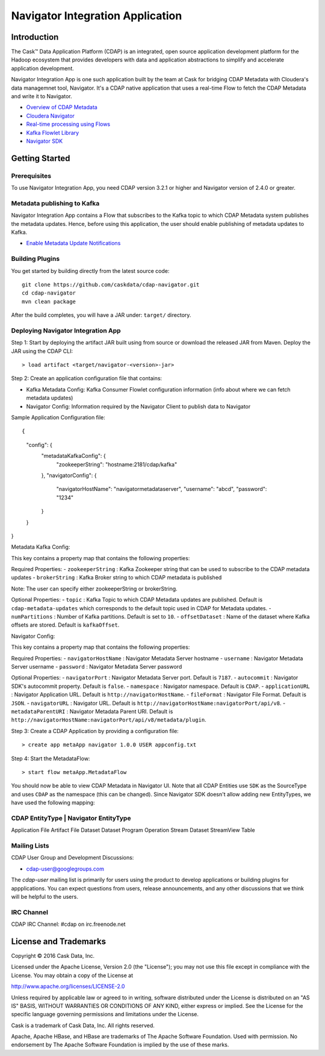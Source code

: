 =================================
Navigator Integration Application
=================================

Introduction
============

The Cask™ Data Application Platform (CDAP) is an integrated, open source application
development platform for the Hadoop ecosystem that provides developers with data and
application abstractions to simplify and accelerate application development.

Navigator Integration App is one such application built by the team at Cask for bridging CDAP Metadata
with Cloudera's data managemnet tool, Navigator. It's a CDAP native application that uses a real-time Flow to
fetch the CDAP Metadata and write it to Navigator.

- `Overview of CDAP Metadata <http://docs.cask.co/cdap/current/en/developers-manual/building-blocks/metadata-lineage.html#metadata>`__
- `Cloudera Navigator <http://www.cloudera.com/products/cloudera-navigator.html>`__
- `Real-time processing using Flows <http://docs.cask.co/cdap/current/en/developers-manual/building-blocks/flows-flowlets/index.html>`__
- `Kafka Flowlet Library <https://github.com/caskdata/cdap-packs/tree/develop/cdap-kafka-pack/cdap-kafka-flow>`__
- `Navigator SDK <https://github.com/cloudera/navigator-sdk>`__


Getting Started
===============

Prerequisites
-------------
To use Navigator Integration App, you need CDAP version 3.2.1 or higher and Navigator version of 2.4.0 or greater.

Metadata publishing to Kafka
----------------------------
Navigator Integration App contains a Flow that subscribes to the Kafka topic to which CDAP Metadata system publishes
the metadata updates. Hence, before using this application, the user should enable publishing of metadata updates to
Kafka.

- `Enable Metadata Update Notifications <http://docs.cask.co/cdap/current/en/developers-manual/building-blocks/metadata-lineage.html#metadata-update-notifications>`__

Building Plugins
----------------
You get started by building directly from the latest source code::

  git clone https://github.com/caskdata/cdap-navigator.git
  cd cdap-navigator
  mvn clean package

After the build completes, you will have a JAR under: ``target/`` directory.

Deploying Navigator Integration App
-----------------------------------

Step 1: Start by deploying the artifact JAR built using from source or download the released JAR from Maven.
Deploy the JAR using the CDAP CLI::

  > load artifact <target/navigator-<version>-jar>


Step 2: Create an application configuration file that contains:

- Kafka Metadata Config: Kafka Consumer Flowlet configuration information (info about where we can fetch metadata updates)
- Navigator Config: Information required by the Navigator Client to publish data to Navigator

Sample Application Configuration file::

{
	"config": {
		"metadataKafkaConfig": {
			"zookeeperString": "hostname:2181/cdap/kafka"
		},
		"navigatorConfig": {
			"navigatorHostName": "navigatormetadataserver",
			"username": "abcd",
			"password": "1234"
		}
	}
}

Metadata Kafka Config:

This key contains a property map that contains the following properties:

Required Properties:
- ``zookeeperString`` : Kafka Zookeeper string that can be used to subscribe to the CDAP metadata updates
- ``brokerString`` : Kafka Broker string to which CDAP metadata is published

Note: The user can specify either zookeeperString or brokerString.

Optional Properties:
- ``topic`` : Kafka Topic to which CDAP Metadata updates are published. Default is ``cdap-metadata-updates`` which
corresponds to the default topic used in CDAP for Metadata updates.
- ``numPartitions`` : Number of Kafka partitions. Default is set to ``10``.
- ``offsetDataset`` : Name of the dataset where Kafka offsets are stored. Default is ``kafkaOffset``.

Navigator Config:

This key contains a property map that contains the following properties:

Required Properties:
- ``navigatorHostName`` : Navigator Metadata Server hostname
- ``username`` : Navigator Metadata Server username
- ``password`` : Navigator Metadata Server password

Optional Properties:
- ``navigatorPort`` : Navigator Metadata Server port. Default is ``7187``.
- ``autocommit`` : Navigator SDK's autocommit property. Default is ``false``.
- ``namespace`` : Navigator namespace. Default is ``CDAP``.
- ``applicationURL`` : Navigator Application URL. Default is ``http://navigatorHostName``.
- ``fileFormat`` : Navigator File Format. Default is ``JSON``.
- ``navigatorURL`` : Navigator URL. Default is ``http://navigatorHostName:navigatorPort/api/v8``.
- ``metadataParentURI`` : Navigator Metadata Parent URI. Default is ``http://navigatorHostName:navigatorPort/api/v8/metadata/plugin``.

Step 3: Create a CDAP Application by providing a configuration file::

  > create app metaApp navigator 1.0.0 USER appconfig.txt

Step 4: Start the MetadataFlow::

  > start flow metaApp.MetadataFlow

You should now be able to view CDAP Metadata in Navigator UI. Note that all CDAP Entities use ``SDK`` as
the SourceType and uses ``CDAP`` as the namespace (this can be changed). Since Navigator SDK doesn't allow adding
new EntityTypes, we have used the following mapping:

CDAP EntityType  |  Navigator EntityType
----------------------------------------
Application          File
Artifact             File
Dataset              Dataset
Program              Operation
Stream               Dataset
StreamView           Table

Mailing Lists
-------------
CDAP User Group and Development Discussions:

- `cdap-user@googlegroups.com <https://groups.google.com/d/forum/cdap-user>`__

The *cdap-user* mailing list is primarily for users using the product to develop
applications or building plugins for appplications. You can expect questions from
users, release announcements, and any other discussions that we think will be helpful
to the users.

IRC Channel
-----------
CDAP IRC Channel: #cdap on irc.freenode.net


License and Trademarks
======================

Copyright © 2016 Cask Data, Inc.

Licensed under the Apache License, Version 2.0 (the "License"); you may not use this file except
in compliance with the License. You may obtain a copy of the License at

http://www.apache.org/licenses/LICENSE-2.0

Unless required by applicable law or agreed to in writing, software distributed under the
License is distributed on an "AS IS" BASIS, WITHOUT WARRANTIES OR CONDITIONS OF ANY KIND,
either express or implied. See the License for the specific language governing permissions
and limitations under the License.

Cask is a trademark of Cask Data, Inc. All rights reserved.

Apache, Apache HBase, and HBase are trademarks of The Apache Software Foundation. Used with
permission. No endorsement by The Apache Software Foundation is implied by the use of these marks.
